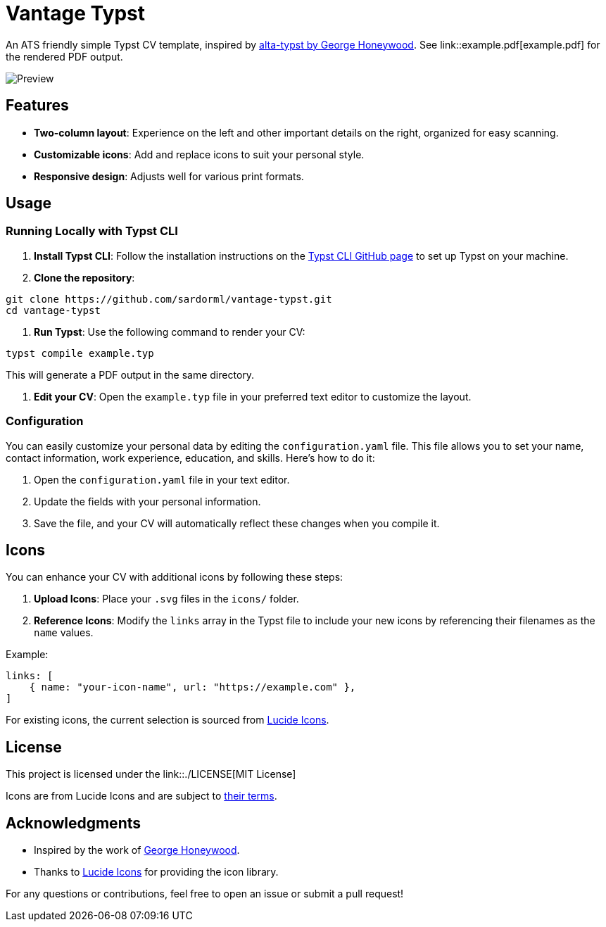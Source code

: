 = Vantage Typst

An ATS friendly simple Typst CV template, inspired by https://github.com/GeorgeHoneywood/alta-typst[alta-typst by George Honeywood]. See link::example.pdf[example.pdf] for the rendered PDF output.

image::screenshot.png[Preview]

== Features

* *Two-column layout*: Experience on the left and other important details on the right, organized for easy scanning.
* *Customizable icons*: Add and replace icons to suit your personal style.
* *Responsive design*: Adjusts well for various print formats.

== Usage

=== Running Locally with Typst CLI

. *Install Typst CLI*: Follow the installation instructions on the https://github.com/typst/typst#installation[Typst CLI GitHub page] to set up Typst on your machine.
. *Clone the repository*:

[source,bash]
----
git clone https://github.com/sardorml/vantage-typst.git
cd vantage-typst
----

. *Run Typst*:
Use the following command to render your CV:

[source,bash]
----
typst compile example.typ
----

This will generate a PDF output in the same directory.

. *Edit your CV*:
Open the `example.typ` file in your preferred text editor to customize the layout.

=== Configuration

You can easily customize your personal data by editing the `configuration.yaml`
file. This file allows you to set your name, contact information, work
experience, education, and skills. Here’s how to do it:

. Open the `configuration.yaml` file in your text editor.
. Update the fields with your personal information.
. Save the file, and your CV will automatically reflect these changes when you compile it.

== Icons

You can enhance your CV with additional icons by following these steps:

. *Upload Icons*: Place your `.svg` files in the `icons/` folder.
. *Reference Icons*: Modify the `links` array in the Typst file to include your
  new icons by referencing their filenames as the `name` values.

.Example:
[source,typst]
----
links: [
    { name: "your-icon-name", url: "https://example.com" },
]
----

For existing icons, the current selection is sourced from https://lucide.dev/icons/[Lucide Icons].

== License

This project is licensed under the link::./LICENSE[MIT License]

Icons are from Lucide Icons and are subject to https://lucide.dev/license[their terms].

== Acknowledgments

* Inspired by the work of https://github.com/GeorgeHoneywood/alta-typst[George Honeywood].
* Thanks to https://lucide.dev/icons/[Lucide Icons] for providing the icon library.

For any questions or contributions, feel free to open an issue or submit a pull request!
